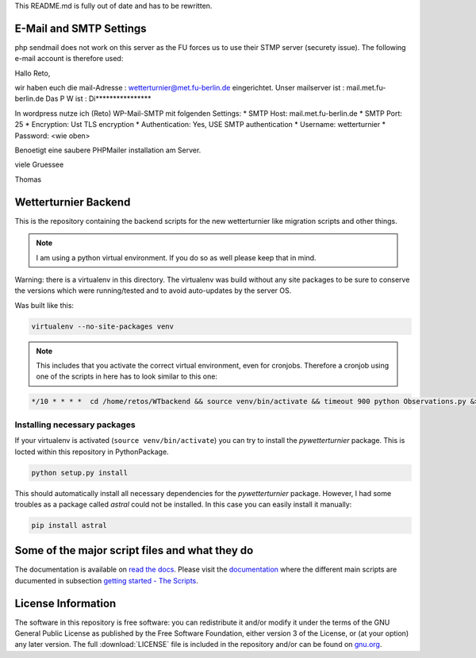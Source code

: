 
This README.md is fully out of date and has to be rewritten.

E-Mail and SMTP Settings
========================

php sendmail does not work on this server as the FU forces
us to use their STMP server (securety issue). The following
e-mail account is therefore used:

Hallo Reto,

wir haben euch die mail-Adresse : wetterturnier@met.fu-berlin.de eingerichtet.
Unser mailserver ist : mail.met.fu-berlin.de
Das P W ist : Di****************

In wordpress nutze ich (Reto) WP-Mail-SMTP mit folgenden Settings:
* SMTP Host:         mail.met.fu-berlin.de
* SMTP Port:         25
* Encryption:        Ust TLS encryption
* Authentication:    Yes, USE SMTP authentication
* Username:          wetterturnier
* Password:          <wie oben>

Benoetigt eine saubere PHPMailer installation am Server.

viele Gruessee

Thomas 

Wetterturnier Backend
=====================

.. todo: Show how to install the python package in a virtualenv
    or with pip. State that the setup script already takes care
    of the dependencies. Remove depencency-install-code below.

This is the repository containing the backend scripts
for the new wetterturnier like migration scripts
and other things. 

.. note:: I am using a python virtual environment. If you do so
    as well please keep that in mind.

Warning: there is a virtualenv in this directory.
The virtualenv was build without any site packages 
to be sure to conserve the versions which were running/tested
and to avoid auto-updates by the server OS.

Was built like this:

.. code-block:: bash

    virtualenv --no-site-packages venv

.. note:: This includes that you activate the correct
    virtual environment, even for cronjobs. Therefore
    a cronjob using one of the scripts in here has to look similar
    to this one:

.. code-block:: bash

    */10 * * * *  cd /home/retos/WTbackend && source venv/bin/activate && timeout 900 python Observations.py &> /home/retos/cronlog/Observations.log``
 
Installing necessary packages
------------------------------

If your virtualenv is activated (``source venv/bin/activate``)
you can try to install the *pywetterturnier* package. This
is locted within this repository in PythonPackage.

.. code-block:: bash

    python setup.py install

This should automatically install all necessary dependencies
for the *pywetterturnier* package. However, I had some troubles
as a package called *astral* could not be installed. In this case
you can easily install it manually:

.. code-block:: bash

    pip install astral

Some of the major script files and what they do
===============================================

The documentation is available on `read the docs <http://wetterturnier-backend.readthedocs.io>`_.
Please visit the `documentation <http://wetterturnier-backend.readthedocs.io>`_
where the different main scripts are ducumented in subsection
`getting started - The Scripts <http://wetterturnier-backend.readthedocs.io/en/latest/thescripts.html>`_.


License Information
===================

The software in this repository is free software: you can redistribute it
and/or modify it under the terms of the GNU General Public License as published
by the Free Software Foundation, either version 3 of the License, or (at your
option) any later version. The full :download:`LICENSE` file is included in the repository
and/or can be found on `gnu.org <https://www.gnu.org/licenses/gpl-3.0.txt>`_.

